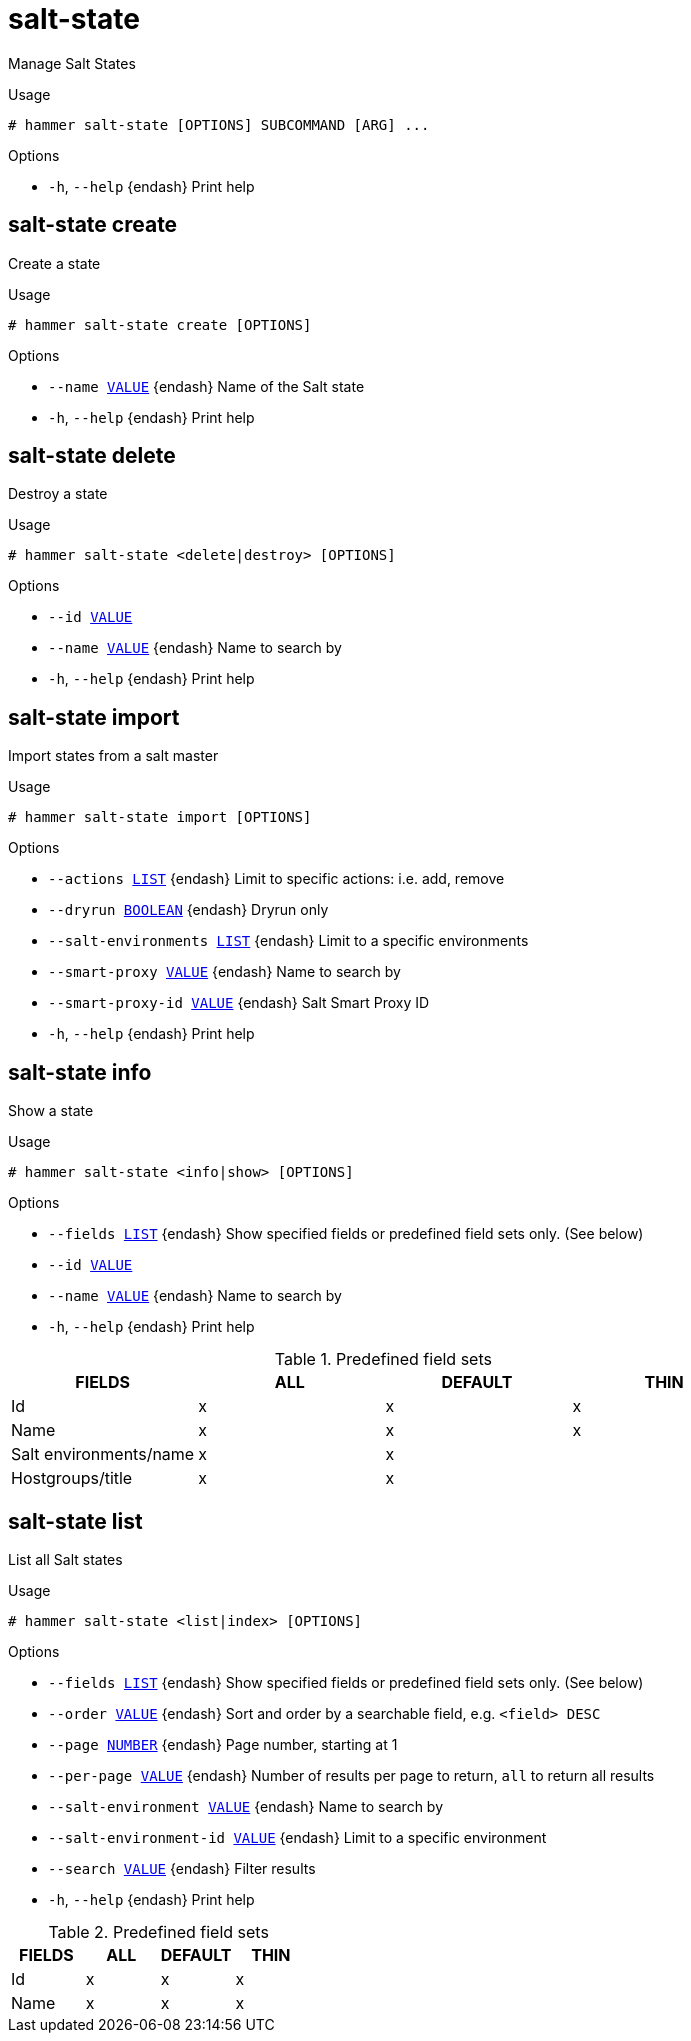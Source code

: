 [id="hammer-salt-state"]
= salt-state

Manage Salt States

.Usage
----
# hammer salt-state [OPTIONS] SUBCOMMAND [ARG] ...
----



.Options
* `-h`, `--help` {endash} Print help



[id="hammer-salt-state-create"]
== salt-state create

Create a state

.Usage
----
# hammer salt-state create [OPTIONS]
----

.Options
* `--name xref:hammer-option-details-value[VALUE]` {endash} Name of the Salt state
* `-h`, `--help` {endash} Print help


[id="hammer-salt-state-delete"]
== salt-state delete

Destroy a state

.Usage
----
# hammer salt-state <delete|destroy> [OPTIONS]
----

.Options
* `--id xref:hammer-option-details-value[VALUE]`
* `--name xref:hammer-option-details-value[VALUE]` {endash} Name to search by
* `-h`, `--help` {endash} Print help


[id="hammer-salt-state-import"]
== salt-state import

Import states from a salt master

.Usage
----
# hammer salt-state import [OPTIONS]
----

.Options
* `--actions xref:hammer-option-details-list[LIST]` {endash} Limit to specific actions: i.e. add, remove
* `--dryrun xref:hammer-option-details-boolean[BOOLEAN]` {endash} Dryrun only
* `--salt-environments xref:hammer-option-details-list[LIST]` {endash} Limit to a specific environments
* `--smart-proxy xref:hammer-option-details-value[VALUE]` {endash} Name to search by
* `--smart-proxy-id xref:hammer-option-details-value[VALUE]` {endash} Salt Smart Proxy ID
* `-h`, `--help` {endash} Print help


[id="hammer-salt-state-info"]
== salt-state info

Show a state

.Usage
----
# hammer salt-state <info|show> [OPTIONS]
----

.Options
* `--fields xref:hammer-option-details-list[LIST]` {endash} Show specified fields or predefined field sets only. (See below)
* `--id xref:hammer-option-details-value[VALUE]`
* `--name xref:hammer-option-details-value[VALUE]` {endash} Name to search by
* `-h`, `--help` {endash} Print help

.Predefined field sets
|===
| FIELDS                 | ALL | DEFAULT | THIN

| Id                     | x   | x       | x
| Name                   | x   | x       | x
| Salt environments/name | x   | x       |
| Hostgroups/title       | x   | x       |
|===


[id="hammer-salt-state-list"]
== salt-state list

List all Salt states

.Usage
----
# hammer salt-state <list|index> [OPTIONS]
----

.Options
* `--fields xref:hammer-option-details-list[LIST]` {endash} Show specified fields or predefined field sets only. (See below)
* `--order xref:hammer-option-details-value[VALUE]` {endash} Sort and order by a searchable field, e.g. `<field> DESC`
* `--page xref:hammer-option-details-number[NUMBER]` {endash} Page number, starting at 1
* `--per-page xref:hammer-option-details-value[VALUE]` {endash} Number of results per page to return, `all` to return all results
* `--salt-environment xref:hammer-option-details-value[VALUE]` {endash} Name to search by
* `--salt-environment-id xref:hammer-option-details-value[VALUE]` {endash} Limit to a specific environment
* `--search xref:hammer-option-details-value[VALUE]` {endash} Filter results
* `-h`, `--help` {endash} Print help

.Predefined field sets
|===
| FIELDS | ALL | DEFAULT | THIN

| Id     | x   | x       | x
| Name   | x   | x       | x
|===


